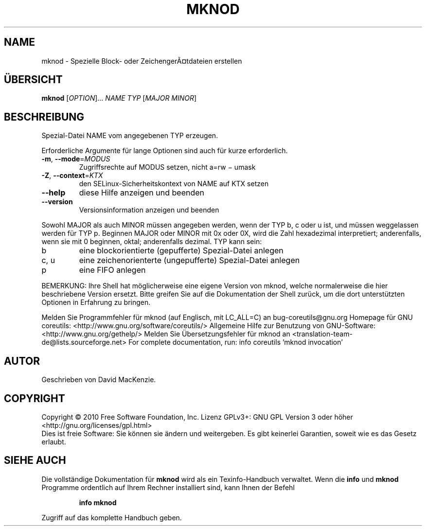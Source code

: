 .\" DO NOT MODIFY THIS FILE!  It was generated by help2man 1.38.2.
.TH MKNOD "1" "April 2010" "GNU coreutils 8.5" "Benutzerkommandos"
.SH NAME
mknod \- Spezielle Block- oder ZeichengerÃ¤tdateien erstellen
.SH ÜBERSICHT
.B mknod
[\fIOPTION\fR]... \fINAME TYP \fR[\fIMAJOR MINOR\fR]
.SH BESCHREIBUNG
Spezial‐Datei NAME vom angegebenen TYP erzeugen.
.PP
Erforderliche Argumente für lange Optionen sind auch für kurze erforderlich.
.TP
\fB\-m\fR, \fB\-\-mode\fR=\fIMODUS\fR
Zugriffsrechte auf MODUS setzen, nicht a=rw − umask
.TP
\fB\-Z\fR, \fB\-\-context\fR=\fIKTX\fR
den SELinux\-Sicherheitskontext von NAME auf KTX setzen
.TP
\fB\-\-help\fR
diese Hilfe anzeigen und beenden
.TP
\fB\-\-version\fR
Versionsinformation anzeigen und beenden
.PP
Sowohl MAJOR als auch MINOR müssen angegeben werden, wenn der TYP b, c oder u
ist, und müssen weggelassen werden für TYP p. Beginnen MAJOR oder MINOR mit 0x
oder 0X, wird die Zahl hexadezimal interpretiert; anderenfalls, wenn sie mit 0
beginnen, oktal; anderenfalls dezimal. TYP kann sein:
.TP
b
eine blockorientierte (gepufferte) Spezial‐Datei anlegen
.TP
c, u
eine zeichenorienterte (ungepufferte) Spezial‐Datei anlegen
.TP
p
eine FIFO anlegen
.PP
BEMERKUNG: Ihre Shell hat möglicherweise eine eigene Version von mknod,
welche normalerweise die hier beschriebene Version ersetzt. Bitte greifen Sie
auf die Dokumentation der Shell zurück, um die dort unterstützten Optionen
in Erfahrung zu bringen.
.PP
Melden Sie Programmfehler für mknod (auf Englisch, mit LC_ALL=C) an bug\-coreutils@gnu.org
Homepage für GNU coreutils: <http://www.gnu.org/software/coreutils/>
Allgemeine Hilfe zur Benutzung von GNU\-Software: <http://www.gnu.org/gethelp/>
Melden Sie Übersetzungsfehler für mknod an <translation\-team\-de@lists.sourceforge.net>
For complete documentation, run: info coreutils 'mknod invocation'
.SH AUTOR
Geschrieben von David MacKenzie.
.SH COPYRIGHT
Copyright \(co 2010 Free Software Foundation, Inc.
Lizenz GPLv3+: GNU GPL Version 3 oder höher <http://gnu.org/licenses/gpl.html>
.br
Dies ist freie Software: Sie können sie ändern und weitergeben.
Es gibt keinerlei Garantien, soweit wie es das Gesetz erlaubt.
.SH "SIEHE AUCH"
Die vollständige Dokumentation für
.B mknod
wird als ein Texinfo-Handbuch verwaltet. Wenn die
.B info
und
.B mknod
Programme ordentlich auf Ihrem Rechner installiert sind, kann Ihnen der
Befehl
.IP
.B info mknod
.PP
Zugriff auf das komplette Handbuch geben.
